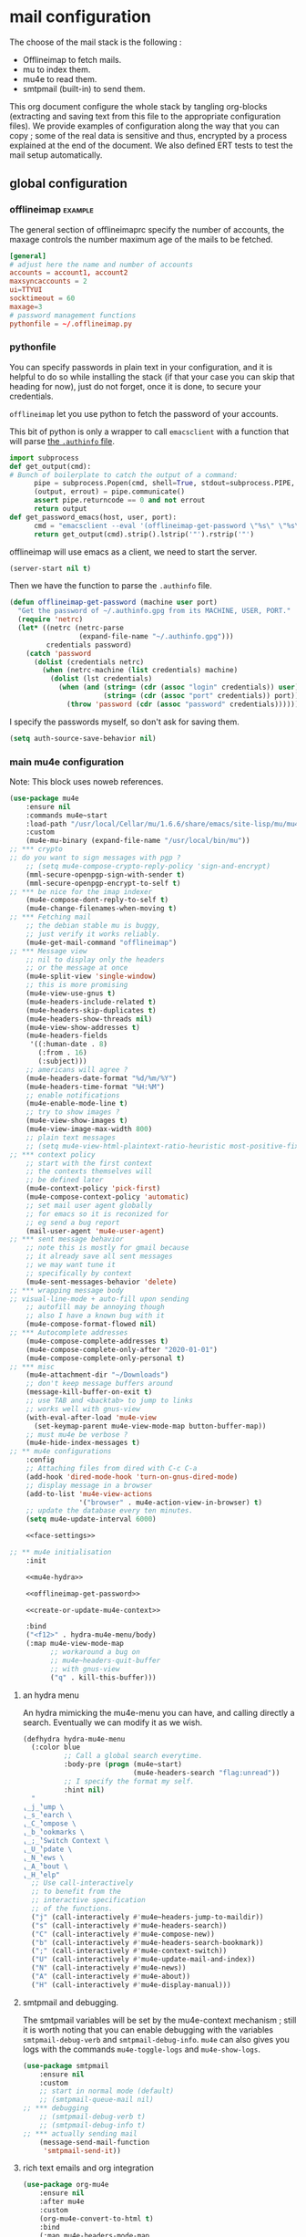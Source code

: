 * mail configuration
:PROPERTIES:
:header-args: :tangle "~/.emacs.d/personal/mail-configuration.el.gpg" :mkdirp yes :results pp :wrap "src emacs-lisp :tangle no"
:END:

The choose of the mail stack is the following :

 - Offlineimap to fetch mails.
 - mu to index them.
 - mu4e to read them.
 - smtpmail (built-in) to send them.

This org document configure the whole stack by tangling org-blocks (extracting and saving text from this file to the appropriate configuration files). We provide examples of configuration along the way that you can copy ; some of the real data is sensitive and thus, encrypted by a process explained at the end of the document. We also defined ERT tests to test the mail setup automatically.

** global configuration

*** offlineimap                                                     :example:

The general section of offlineimaprc specify the number of accounts, the maxage controls the number maximum age of the mails to be fetched.

#+begin_src conf :tangle no :tangle-mode (identity #o600)
[general]
# adjust here the name and number of accounts
accounts = account1, account2
maxsyncaccounts = 2
ui=TTYUI
socktimeout = 60
maxage=3
# password management functions
pythonfile = ~/.offlineimap.py
#+end_src

*** pythonfile

You can specify passwords in plain text in your configuration, and it is helpful to do so while installing the stack (if that your case you can skip that heading for now), just do not forget, once it is done, to secure your credentials.

~offlineimap~ let you use python to fetch the password of your accounts.

This bit of python is only a wrapper to call ~emacsclient~ with a function that will parse [[elisp:(info "(auth) Help for users")][the =.authinfo= file]]. 

#+begin_src python :shebang "#!/bin/python" :tangle "../offlineimap.py"
import subprocess
def get_output(cmd):
# Bunch of boilerplate to catch the output of a command:
      pipe = subprocess.Popen(cmd, shell=True, stdout=subprocess.PIPE, stderr=subprocess.STDOUT)
      (output, errout) = pipe.communicate()
      assert pipe.returncode == 0 and not errout
      return output
def get_password_emacs(host, user, port):
      cmd = "emacsclient --eval '(offlineimap-get-password \"%s\" \"%s\" \"%s\")'" % (host,user,port)
      return get_output(cmd).strip().lstrip('"').rstrip('"')
#+end_src

offlineimap will use emacs as a client, we need to start the server.

#+begin_src emacs-lisp
(server-start nil t)
#+end_src

Then we have the function to parse the =.authinfo= file.

#+NAME: offlineimap-get-password
#+begin_src emacs-lisp :tangle no
(defun offlineimap-get-password (machine user port)
  "Get the password of ~/.authinfo.gpg from its MACHINE, USER, PORT."
  (require 'netrc)
  (let* ((netrc (netrc-parse
                 (expand-file-name "~/.authinfo.gpg")))
         credentials password)
    (catch 'password
      (dolist (credentials netrc)
        (when (netrc-machine (list credentials) machine)
          (dolist (lst credentials)
            (when (and (string= (cdr (assoc "login" credentials)) user)
                       (string= (cdr (assoc "port" credentials)) port))
              (throw 'password (cdr (assoc "password" credentials))))))))))
#+end_src

I specify the passwords myself, so don't ask for saving them.

#+begin_src emacs-lisp
(setq auth-source-save-behavior nil)
#+end_src

*** main mu4e configuration

Note: This block uses noweb references.

#+begin_src emacs-lisp :noweb yes
(use-package mu4e
    :ensure nil
    :commands mu4e~start
    :load-path "/usr/local/Cellar/mu/1.6.6/share/emacs/site-lisp/mu/mu4e/"
    :custom
    (mu4e-mu-binary (expand-file-name "/usr/local/bin/mu"))
;; *** crypto
;; do you want to sign messages with pgp ?
    ;; (setq mu4e-compose-crypto-reply-policy 'sign-and-encrypt)
    (mml-secure-openpgp-sign-with-sender t)
    (mml-secure-openpgp-encrypt-to-self t)
;; *** be nice for the imap indexer
    (mu4e-compose-dont-reply-to-self t)
    (mu4e-change-filenames-when-moving t)
;; *** Fetching mail
    ;; the debian stable mu is buggy,
    ;; just verify it works reliably.
    (mu4e-get-mail-command "offlineimap")
;; *** Message view
    ;; nil to display only the headers
    ;; or the message at once
    (mu4e-split-view 'single-window)
    ;; this is more promising
    (mu4e-view-use-gnus t)
    (mu4e-headers-include-related t)
    (mu4e-headers-skip-duplicates t)
    (mu4e-headers-show-threads nil)
    (mu4e-view-show-addresses t)
    (mu4e-headers-fields
     '((:human-date . 8)
       (:from . 16)
       (:subject)))
    ;; americans will agree ?
    (mu4e-headers-date-format "%d/%m/%Y")
    (mu4e-headers-time-format "%H:%M")
    ;; enable notifications
    (mu4e-enable-mode-line t)
    ;; try to show images ?
    (mu4e-view-show-images t)
    (mu4e-view-image-max-width 800)
    ;; plain text messages
    ;; (setq mu4e-view-html-plaintext-ratio-heuristic most-positive-fixnum)
;; *** context policy
    ;; start with the first context
    ;; the contexts themselves will
    ;; be defined later
    (mu4e-context-policy 'pick-first)
    (mu4e-compose-context-policy 'automatic)
    ;; set mail user agent globally
    ;; for emacs so it is reconized for
    ;; eg send a bug report
    (mail-user-agent 'mu4e-user-agent)
;; *** sent message behavior
    ;; note this is mostly for gmail because
    ;; it already save all sent messages
    ;; we may want tune it
    ;; specifically by context
    (mu4e-sent-messages-behavior 'delete)
;; *** wrapping message body
;; visual-line-mode + auto-fill upon sending
    ;; autofill may be annoying though
    ;; also I have a known bug with it
    (mu4e-compose-format-flowed nil)
;; *** Autocomplete addresses
    (mu4e-compose-complete-addresses t)
    (mu4e-compose-complete-only-after "2020-01-01")
    (mu4e-compose-complete-only-personal t)
;; *** misc
    (mu4e-attachment-dir "~/Downloads")
    ;; don't keep message buffers around
    (message-kill-buffer-on-exit t)
    ;; use TAB and <backtab> to jump to links
    ;; works well with gnus-view
    (with-eval-after-load 'mu4e-view
      (set-keymap-parent mu4e-view-mode-map button-buffer-map))
    ;; must mu4e be verbose ?
    (mu4e-hide-index-messages t)
;; ** mu4e configurations
    :config
    ;; Attaching files from dired with C-c C-a
    (add-hook 'dired-mode-hook 'turn-on-gnus-dired-mode)
    ;; display message in a browser
    (add-to-list 'mu4e-view-actions
                 '("browser" . mu4e-action-view-in-browser) t)
    ;; update the database every ten minutes.
    (setq mu4e-update-interval 6000)

    <<face-settings>>

;; ** mu4e initialisation
    :init

    <<mu4e-hydra>>

    <<offlineimap-get-password>>

    <<create-or-update-mu4e-context>>

    :bind
    ("<f12>" . hydra-mu4e-menu/body)
    (:map mu4e-view-mode-map
          ;; workaround a bug on
          ;; mu4e~headers-quit-buffer
          ;; with gnus-view
          ("q" . kill-this-buffer)))
#+end_src

**** an hydra menu

An hydra mimicking the mu4e-menu you can have, and calling directly a search. Eventually we can modify it as we wish.

#+NAME: mu4e-hydra
#+begin_src emacs-lisp
(defhydra hydra-mu4e-menu
  (:color blue
          ;; Call a global search everytime.
          :body-pre (progn (mu4e~start)
                           (mu4e-headers-search "flag:unread"))
          ;; I specify the format my self.       
          :hint nil)
  "
⸤_j_⸣ump \
⸤_s_⸣earch \
⸤_C_⸣ompose \
⸤_b_⸣ookmarks \
⸤_;_⸣Switch Context \
⸤_U_⸣pdate \
⸤_N_⸣ews \
⸤_A_⸣bout \
⸤_H_⸣elp"
  ;; Use call-interactively
  ;; to benefit from the
  ;; interactive specification
  ;; of the functions.
  ("j" (call-interactively #'mu4e~headers-jump-to-maildir))
  ("s" (call-interactively #'mu4e-headers-search))
  ("C" (call-interactively #'mu4e-compose-new))
  ("b" (call-interactively #'mu4e-headers-search-bookmark))
  (";" (call-interactively #'mu4e-context-switch))
  ("U" (call-interactively #'mu4e-update-mail-and-index))
  ("N" (call-interactively #'mu4e-news))
  ("A" (call-interactively #'mu4e-about))
  ("H" (call-interactively #'mu4e-display-manual)))
#+end_src

**** smtpmail and debugging.

The smtpmail variables will be set by the mu4e-context mechanism ; still it is worth noting that you can enable debugging with the variables ~smtpmail-debug-verb~ and ~smtpmail-debug-info~. ~mu4e~ can also gives you logs with the commands ~mu4e-toggle-logs~ and ~mu4e-show-logs~.

#+begin_src emacs-lisp
(use-package smtpmail
    :ensure nil
    :custom
    ;; start in normal mode (default)
    ;; (smtpmail-queue-mail nil)
;; *** debugging
    ;; (smtpmail-debug-verb t)
    ;; (smtpmail-debug-info t)
;; *** actually sending mail
    (message-send-mail-function
     'smtpmail-send-it))
#+end_src

**** rich text emails and org integration

#+begin_src emacs-lisp
(use-package org-mu4e
    :ensure nil
    :after mu4e
    :custom
    (org-mu4e-convert-to-html t)
    :bind
    (:map mu4e-headers-mode-map
          ("C-c c" . org-mu4e-store-and-capture))
    (:map mu4e-view-mode-map
          ("C-c c" . org-mu4e-store-and-capture)))
#+end_src

**** faces settings

The package ~mu4e-column-faces~ let us specify faces by columns and by message fields. 

See the context examples for the format of ~pils/mu4e-headers-faces-alist~.

#+NAME: face-settings
#+begin_src emacs-lisp :tangle no :results silent
;; * faces
(use-package mu4e-column-faces
  :after mu4e
  :config
  (defun pils-mu4e-column-faces-adjust (face field val msg)
    (if (eq field :from)
        (when-let ((alist (alist-get
                           (cdar (mu4e-msg-field msg :from))
                           pils/mu4e-headers-faces-alist
                           nil nil #'string=))
                   (flags (mu4e-message-field msg :flags)))
          (or (catch 'face
                (let (new-face)
                  (dolist (f flags)
                    (when (setq new-face (alist-get f alist))
                      (throw 'face new-face)))))
              face))
      face))

  (setq mu4e-column-faces-adjust-face
        #'pils-mu4e-column-faces-adjust)

  (mu4e-column-faces-mode))
#+end_src

*** offlineimap test & usage

This first test checks if offlineimap fetch the mails without error.

The way to use theses tests is to simply, load the test file, then call ~ert~, specifying =t= to launch all tests.

Note: exits codes for msmtp are the same as sendmail and are defined in =/usr/include/sysexits.h=.

#+begin_src emacs-lisp :tangle ~/mail.test.el :eval no
(require 'ert)
(require 'mu4e)
(mu4e~start)

(ert-deftest mail-test-offlineimap ()
    "offlineimap should exit normally"
  (should (eq
           (call-process-shell-command
            "offlineimap")
           0)))
#+end_src

*** personal data                                                     :crypt:
-----BEGIN PGP MESSAGE-----

hQIMA63nEC0fdHGcARAA1J6Dw+SpGtYYZPVH4MKjtbiG6dmmkZm2qHHf6YUkVYRg
4ig4iUcnfDyzIaCV+LYAi9Cv1a/+HabUa+Q2A8bnXYJ/BRSaYH93vcqRQ14JVFnF
gPHc2XcojM2Irrzvc+2lrVupmexvEdzsIIq4yaUCzSOgjqEPSI7j5lZBu5hK8W5b
qRYB30/22EZK3vg+wROfWGaDUx0Dp9X6KlJliPGNVSkuEzIObGP2Cd6EM00UtKGx
B8nP5HJCo7nsqsUekQYVkZ5NY4T3oUzl/hZoxN9c899jauXGXGGPr7pLMNqCkrvX
wXoRFRK27AdzycfjAoD8BtWxGYek8GlIigZ0d0D51qRh0ZHyk04TOMuJY3tXxJoO
wtrxthb/CkGw4bY89MAmiVlO9ZTCl8VUgbatgXwa6sRYoepQkDAF2f1ZDBorEWVp
0OfZL9g12HlR50Uq1H0pZpzr5eL8t/xWYXFPJNWQP+fNCq/Vp4LcY4bH2wPbgUHJ
rchUp8GsaW180aQShLNtvS1ucqKHe0UWQOhO1PVGSw5A+4E8lN05V6jJX3CzaIks
RYI5ktIkE7HdByzmrPeDs0VmUuPDimj5ieAGzTEZWcYXOEah4/sHXh05ibMqUYZu
LYFuMzp4PiEuN0AaumeG1bDhga86bh9gAyIBqU4+0mGHDP/nag4aonaEUSiqtK7S
wGoB7zoawnW8W7XNNGGSYBKZ+iVDZLeM4p6pHE2zhkcWbXpcwdatQzFRJYeOnvFy
JDSx0pBLGUBCsizTjCJu5btqyWOBsyZdsuHJ34AmO+bE0I24l3onnidACa2EadaF
2gTfLjsMpL9kMC5sfS2xmmaYX4Xjay243bqL/mJBNLdPGQcTCjRCvU62HroryYuK
UEPmZrNrYBPgMHVYSmPRS5UsWWZTdh01t6+0+0+9wLogGemwPk+eY6HqNMsp6Ji1
2GTAeRPMTK7Q/b5GjDAIzLxZInlkHg1EJkWKjPrhSqWRyFSDADP+vFLg5g6BOj9T
00q9V2tXzXGSq5hIZQDvJR5zMaya13dyBUqTj5r4/h7/u9h0AP5no/2u8SchitG5
iTyGSRXHir3sXuOU
=BfaJ
-----END PGP MESSAGE-----

** accounts configuration

The account configuration consist in setting the passwords in =.authinfo=, setting the accounts in =offlineimaprc= and setting the ~mu4e-contexts~ objects that will in turn, set the builtin variables of emacs to the appropriate values when switching accounts.

[[Elisp:(info "(mu4e) Contexts example")][Editing multiple mu4e contexts as an unique sexp]] with levels and backquotes is an operation that is proportionnaly difficult to the number of contexts you add.

So here an helper function to get one context at a time based on the context-name, while preventing us to dupplicate contexts on multiple evaluation that may happen when tweaking the settings, it also allows us to separate the configuration of each mail account in separate blocks.

#+NAME: create-or-update-mu4e-context
#+begin_src emacs-lisp :tangle no :results silent
;; * helper
(cl-defun create-or-update-mu4e-context
    (&key name enter-func leave-func match-func vars)
  "Wrapper around `make-mu4e-context',
to make a mu4e-context at a time,
update the `mu4e-contexts' list,
while avoiding duplicating elements
with the same context name."
  (let ((new-context
         (make-mu4e-context
          :name       name
          :enter-func enter-func
          :leave-func leave-func
          :match-func match-func
          :vars       vars)))
    ;; try to find if this
    ;; context is already here
    (if-let
        ((mu4e-context
          (catch 'context
            (dolist (mu4e-context mu4e-contexts)
              (when (string=
                     name
                     (mu4e-context-name mu4e-context))
                (throw 'context mu4e-context))))))
        ;; so replace the old with the new
        (setf (car (memq mu4e-context mu4e-contexts))
              new-context)
      ;; otherwise push the new
      (push new-context mu4e-contexts))
    new-context))
#+end_src

The next blocks will be tangled into =mu4e-personal-context.el.gpg=, in the same directory. They produce on evaluation a pretty-printed result to let us inspect their correctness.

If you changed of contexts names, you can always start again from 0 by erasing the whole list :

#+begin_src emacs-lisp :results silent
(setq mu4e-contexts nil)
#+end_src

** example accounts                                                 :example:

Here follow two dummy accounts that you can adapt and multiply for your own purpose.

*** 2077snaillazy@gmail.com

**** offlineimap 

This block is meant to be tangled with =:tangle ~/.offlineimaprc :tangle-mode (identity #o600)=.

#+begin_src conf :tangle no
[Account 2077snaillazy]
localrepository = Local-2077snaillazy
remoterepository = Remote-2077snaillazy

[Repository Local-2077snaillazy]
type = Maildir
localfolders = ~/Maildir/2077snaillazy

[Repository Remote-2077snaillazy]
type = Gmail
remotehost = imap.gmail.com
remoteuser = 2077snaillazy@gmail.com
remotepass = <insert-here-you-password>
#remotepasseval = get_password_emacs("imap.gmail.com", "2077snaillazy", "993")
ssl = yes
sslcacertfile = /etc/ssl/certs/ca-certificates.crt
maxconnections = 2
folderfilter = lambda foldername: foldername not in ['[Gmail]/All Mail']
#+end_src

**** authinfo

This block is meant to be tangled with =:tangle ~/.authinfo.gpg=.

#+begin_src conf :tangle no
machine smtp.gmail.com login 2077snaillazy@gmail.com port 587 password <insert-here-you-password>
machine imap.gmail.com login 2077snaillazy@gmail.com port 993 password <insert-here-you-password>
#+end_src

**** mu4e context

This block is meant to be tangled with the global directive at the top of the file : =:tangle "~/.emacs.d/personal/mail-configuration.el.gpg"=

#+begin_src emacs-lisp :tangle no
;; * 2077snaillazy@gmail.com
(with-eval-after-load 'mu4e

  ;; set the colors
  (defface pils/mu4e-snail-face-read
    '((t :foreground "yellow4"))
    :group 'mu4e-column-faces)
  (defface pils/mu4e-snail-face-unread
    '((t :foreground "yellow1"))
    :group 'mu4e-column-faces)

  (add-to-list 'pils/mu4e-headers-faces-alist
               '(("2077snaillazy@gmail.com"
                  (seen pils/mu4e-lazy-face-read)
                  (unread pils/mu4e-lazy-face-unread))))

  (create-or-update-mu4e-context
   ;; I use the context-name
   ;; as name for folders and
   ;; name of msmtp accounts
   :name "2077snaillazy"
   ;; ** functions
   :enter-func
   (lambda ()
     (mu4e-message
      "Hello 2077snaillazy@gmail.com"))
   :leave-func
   (lambda ()
     (mu4e-message
      "Bye 2077snaillazy@gmail.com"))
   :match-func
   (lambda (msg)
     (when msg
       (when msg
         (mu4e-message-contact-field-matches
          msg
          '(:from :to :cc :bcc)
          "2077snaillazy@gmail.com"))))
   :vars
   `((user-mail-address . "2077snaillazy@gmail.com")
     (user-full-name . "Snail Lazy")
     (mu4e-compose-signature
      . "")
     ;; **  inbox settings
     ;; initialise the folders otherwise
     ;; it will uses and creates defaults ones
     (mu4e-trash-folder
      . "/2077snaillazy/[Gmail].Trash")
     (mu4e-sent-folder
      . "/2077snaillazy/[Gmail].Sent Mail")
     (mu4e-drafts-folder
      . "/2077snaillazy/[Gmail].Drafts")
     (mu4e-maildir-shortcuts
      . (("/2077snaillazy/INBOX" . ?i)
         ("/2077snaillazy/[Gmail].Trash" . ?t)
         ("/2077snaillazy/[Gmail].Sent Mail" . ?s)
         ("/2077snaillazy/[Gmail].Spam" . ?S)))
     ;; **  msmtp configuration
     (smtpmail-smtp-user
      . "2077snaillazy@gmail.com")
     (smtpmail-mail-address
      . "2077snaillazy@gmail.com")
     (smtpmail-smtp-server
      . "smtp.gmail.com")
     (smtpmail-smtp-service . 587))))
#+end_src

**** tests

This block is meant to be tangled with =:tangle ~/mail.test.el=.

#+begin_src emacs-lisp :tangle no :eval no
(ert-deftest mail-test-account-1 ()
    "Testing sending mails with account 1"
  ;; should not produce an error
  (should
   (save-window-excursion
    (mu4e-context-switch 'force "2077snaillazy")
    (mu4e-compose-new)
    (insert "lazysnail2077@gmail.com")
    (next-line)
    (insert "mail-test-account-1")
    (message-send-and-exit))))
#+end_src

*** lazysnail2077@gmail.com
**** offlineimap

This block is meant to be tangled with =:tangle ~/.offlineimaprc :tangle-mode (identity #o600)=

#+begin_src conf :tangle no
[Account lazysnail2077]
localrepository = Local-lazysnail2077
remoterepository = Remote-lazysnail2077

[Repository Local-lazysnail2077]
type = Maildir
localfolders = ~/Maildir/lazysnail2077

[Repository Remote-lazysnail2077]
type = Gmail
remotehost = imap.gmail.com
remoteuser = lazysnail2077@gmail.com
remotepass = <insert-here-you-password>
# once done, secure them with eg :
#remotepasseval = get_password_emacs("imap.gmail.com", "lazysnail2077", "993")
ssl = yes
# This vary on operating systems.
sslcacertfile = /etc/ssl/certs/ca-certificates.crt
maxconnections = 2
# folder(s)? to exclude
# All Mail seems to be a constant source of duplicates
folderfilter = lambda foldername: foldername not in ['[Gmail]/All Mail']
#+end_src

**** authinfo

This block is meant to be tangled with =:tangle ~/.authinfo.gpg=.

#+begin_src conf :tangle no
machine smtp.gmail.com login lazysnail2077@gmail.com port 587 password <insert-here-you-password>
machine imap.gmail.com login lazysnail2077@gmail.com port 993 password <insert-here-you-password>
#+end_src

**** mu4e context

This block is meant to be tangled with the global directive at the top of the file : =:tangle "~/.emacs.d/personal/mail-configuration.el.gpg"=

#+begin_src emacs-lisp :tangle no
;; * lazysnail2077@gmail.com
(with-eval-after-load 'mu4e

  ;; set the colors
  (defface pils/mu4e-lazy-face-read
    '((t :foreground "red4"))
    :group 'mu4e-column-faces)
  (defface pils/mu4e-lazy-face-unread
    '((t :foreground "red1"))
    :group 'mu4e-column-faces)

  (add-to-list 'pils/mu4e-headers-faces-alist
               '(("lazysnail2077@gmail.com"
                  (seen pils/mu4e-snail-face-read)
                  (unread pils/mu4e-snail-face-unread))))

  (create-or-update-mu4e-context
   ;; I use the context-name
   ;; as name for folders and
   ;; name of msmtp accounts
   :name "lazysnail2077"
   ;; ** functions
   :enter-func
   (lambda ()
     (mu4e-message
      "Hello lazysnail2077@gmail.com"))
   :leave-func
   (lambda ()
     (mu4e-message
      "Bye lazysnail2077@gmail.com"))
   :match-func
   (lambda (msg)
     (when msg
       (when msg
         (mu4e-message-contact-field-matches
          msg
          '(:from :to :cc :bcc)
          "lazysnail2077@gmail.com"))))
   :vars
   `((user-mail-address . "lazysnail2077@gmail.com")
     (user-full-name . "Snail Lazy")
     (mu4e-compose-signature
      . "")
     ;; **  inbox settings
     ;; initialise the folders otherwise
     ;; it will uses and creates defaults ones
     (mu4e-trash-folder
      . "/lazysnail2077/[Gmail].Trash")
     (mu4e-sent-folder
      . "/lazysnail2077/[Gmail].Sent Mail")
     (mu4e-drafts-folder
      . "/lazysnail2077/[Gmail].Drafts")
     (mu4e-maildir-shortcuts
      . (("/lazysnail2077/INBOX" . ?i)
         ("/lazysnail2077/[Gmail].Trash" . ?t)
         ("/lazysnail2077/[Gmail].Sent Mail" . ?s)
         ("/lazysnail2077/[Gmail].Spam" . ?S)))
     ;; **  msmtp configuration
     (smtpmail-smtp-user
      . "lazysnail2077@gmail.com")
     (smtpmail-mail-address
      . "lazysnail2077@gmail.com")
     (smtpmail-smtp-server
      . "smtp.gmail.com")
     (smtpmail-smtp-service . 587))))
#+end_src

**** tests 

This block is meant to be tangled with =:tangle ~/mail.test.el=.

#+begin_src emacs-lisp :tangle no :eval no
(ert-deftest mail-test-account-2 ()
    "Testing sending mails with account 2"
  ;; should not produce an error
  (should
   (save-window-excursion
    (mu4e-context-switch 'force "lazysnail2077")
    (mu4e-compose-new)
    (insert "2077snaillazy@gmail.com")
    (next-line)
    (insert "mail-test-account-2")
    (message-send-and-exit))))
#+end_src

** personal data                                                      :crypt:
-----BEGIN PGP MESSAGE-----

hQIMA63nEC0fdHGcAQ//aRQ6mj3b8Bkr3ATahgYlbD72uFEfQbQVeHU4rCaOcyWL
XJ5KoHXSUCPyDxZso/I+yItiSNAMvslZ4vxfSxq+B0/e7Bolk+FnPQV2Es2uecwt
uGJ8LetVKTXMrrmOjMS1iIuOvtoETvjglVDTdCKFMb8Gh3al5SIkT/HwAnCWR/dU
EZ7UePa5Sn3J5FCh6qQ+Swhkdvc2X48SP86rniK27Cn2vZxYXla/Vc66RCXO9HV+
a1D2P2cGYlNGSe9S/fWDTNcVC685W3kz7AjTfmPNmfB9gvxOj/MVnfeuYILvE2ZU
+krHWCcirxK3CEXFQ5XkxTyNaRPoBcKbFL5aaQh6zIM23PJgoM7URpLSwULFn/r2
Xh2k/jS7i0yRKUB6kd/2HkfpRBF0PYAR8L+IqD83y+FK6i2Uox/2Q+cfMKraAgxo
E/SkjSGjJdMOyFHG+kLL9uIG4rCq9PJz8hfAc/DhysCH00khPQF//g+BP851gEtj
c6IeO5nafURdUTxM2U43evf8FEyq0vPQgIl6pfGcXntDXQAgrvHpynOLSRElaCa/
yGRpIkwwK5pvCwCfLSw/yHzUQyQ7ewbTLi7RnlAXNoom0X7tgg0NYKmSwsNtqczK
/SikJIn+ZMoMS5IgCUdHCXyin6nQDsFaZEJvKwSZVxyw49NRukGNak0c6W0ERIrS
6wF/dUKWLx+zmzrBpW8JKn9FYUrUB/E556un2eX5IQFpMZtzoTmxcPrJwJpHkQA8
gqPlJLZyMBCVQMLY1pRLkho4GHHbwHqEM8SL8xSKPe/pX8FeR8S1Zs45JsqOcSfG
2tp8UAPrAq32cghwRb58V7Kv2C5gACT5NTGd+37uTxUg74Hj91rQKX+rvd9QhMEK
q/eq/jWgSoQPftRUjx7vOHVs2S/V7gL/EgB0c7n/9q1LCXGvhE8Pu5MnNnTOuwU0
DyHTkUeommfjwv9W1wxwCBn+rlM6dvmMh/mStvmrl5Swtbib82wxAy223aedvE45
N3QMUMHYF3BJRXPIHKA88fzJl/ePwtfKZxgMW3QRX7lS/RVkkCs9489yUNT/NucD
oIBDTRZbgtmsjORAymvfclGZLSTvEr6zrfHkbbIewZqWefF3lEsR6UmguJqPWMJN
Bn+MuYf5VB8sc3qvYGjcZ6xEPkKLkYsHG7e4RMg8q0v3126sU/F88t7ssxly+iub
tLmyt6Vz2HPnDstuKN2d6pyWGAU5sUXaN1EEzLk1hC4Q1i4XNEsppjy9V3OayCPH
Tt8P3SlbGxhSffPwOLX1wdnxPZohSHxbxywWJKBPZCoOrj1ai3fUWU3ep2wzGdQ4
j1pP4PKlRZ+6QsLigQ7NjVwgsKFznVaKCKMKL/LXtOKkwEmP20SoS0WcUbtaN9Oz
NibGjrQ1ozh1jxxHXiivci56jeGyoTPc275f5pTIKRJOkYoJ5pnzfcD+U11nBmLL
21OsrDt7ldkXTb45+y/QDYdLSqee9ScxveJzRuAwKB9/TDy94GCfybUFmyd0Tm1W
rC+Tae6Xgcg0wX+3e1ieBGY/2+tkACDLlEn9GdXDiTy9Qv+/2JKSX1fmIUrZTejX
2W4YM6/7yw0eD45DMZYshD0uQGOGcFSKenRhvt0Y4UsUaz3j5QdeEBnyXILAUPCH
Os3+4yIXQNhjTu5fIGB1mCmUf3j2SbqBMo5DVkPzkg7cQIDKPf6Zzk8ck+RVHdPI
xSyqHH6clRtowzkXQCBxFCv61eLIoI9uqpkNmV3fZFMVhJ+h1nXZvAniolzPnvU6
VDtKEbtQcUm1TtZlOQpKShyGi77pVqqZ7epFF3sFGZDkQZQ4SRHoLkTzCjgQu9to
AByfGqfJy3wV7cQvdTLw2YVI/3JYgwVLMkchryCK2h7xdxOHEAsyoSlmgde8lLrV
szIjTDN3DAGqdroJxHgMQ0B1nU7LFo3ePXEtrJkeOdTp5eN3XO0k5x9vRYTU2xl0
A2kcVT22eFnPHPZJL+K6OmMAl2bOa/2Z0QOyo8iaQuaISzx+W/o2pOhVPumu7taj
Z0KCwdGveFKuiX10medjLY8DXKQRUSvZ9L337Yht0GXWrhAvTuSwLdBjWSvL8g8M
i0voGEl0Qac78CInGAM/xKYZZeftN/rAdgCsmsBEogFGzt2zu1P1VKypHbtrnHRp
taGFGD67XB5NwzLpjYv/uopvURaVRYKR3Ov5BqBUaV7vWOZuCCM4XSgdLlKgG6H9
makNT6wmFBk9+/vKX23wcJq1Erlegf0REBwKjO4yUxqu0kGp/d5AGj8nPzCGlegJ
HTzq/HUHuGevJKUOJcJXCETXpHtvDtIMmAjdEGcQZiwrFsGXLvRlsiBwBzZh1k1t
Fv2To/kXRlwi9aAs5z1jPSOUVweO57T2QgCJTb6OduNtkBN0g0d9J9wkPf9yfWtB
xY/y83WACtSIMnAoKVLPFOmUAFzFPBGUpsb/SPPo5rityX1GKPONlFPIsiBKZDFr
PAzNaHzMOAbpx5w8HVKrVD1D6oxe8XMRZGh9gcktM0tnQBXzRcDBMBg2s6p3A84r
3rSmgu7L1aVb6OMRMAAYWI3qVZc7yKSijAqRcFYZPDng+K41nOyzWrX2baGC8/WA
ezdQAcDVjymItxsLpKlGZEN8sUJXojDR/glGLAFHn4G8VBDbK2Sikhfchyxh0Xxd
ELYka8k7BRzjt0PMYbJhOp8ZU1POekCFTUottlBKEEYp0yoB/OVrCbItX4LRZlTl
KryPph25lwVklFettU+1zmIrinaLI/wM7ZWS/4qWH5phJS4UFP6p/27eUZ9f8Bpn
lm572Bb6ygRGJZqteBgPwXZ+0SVEIs5/JKKoOxFIYo2EWEhDO5MC/npK3IOOjFXC
RrH32FGYpu60OaV5u9nCSz2PJtC6YF2OaO0GXj3NrKEk9PFdNv6KFkCRvXOB0z/a
UP6acqCYmuaC+CQn3BjRl38lwuXsYkdjmVJW45TDXdlRd/wrtzc2x+ioEM/GTEqq
8wBrJfuylXs0NYuamBkez8xYu2xnW+CUj2tMf5/FjTwkgcH+Ew2upsEPSIul5qY8
x3ixnYs/U5fDKHihTAIxkjCu0xgg7nqDYZ4PwtCuuPZ54HCVc6yiGQGHBpj+SyzP
ZWtFazIdD+HH8fyzcPGYeqykEGLzwJTcd/MVFli1DW1M2RBgHYBpO8jIxtEaPqvH
d9fHAdWUZYUrWZaY9/0/dLb4ZEo4O4VXMlLmqo7oWrsx8mhYFe8nb/+htEycB/UM
MprXWrCJnhK8JmOrTaFJaHkVio6rgGY09QmvE2omsSgi4BUBtYh62Xstj65ARR5c
WlfS5akH1MN2HfqXuwAUeFmzFwyrCIHALkGOHetvG8l+GD4aTnScmREzU1mqWVLU
0EcizDJAfK4fMwwMquqZvt9e/0jLCuZXN3aEL13UcxY/6atjvIWXY0blFVZgv8A4
LC/FiJt+0S2kX9yl3BIyFahpHqLHpTdT5JYcrcjzNQcIGtjROF6eBP64Nra0cvyA
qcQIxnw5zVPdtvKWrpdui1o5Yzn+irLRMR0pA9TmQMM5qVvOWywl/GFS3PCQjOXb
p1FYWp6yoCINiJtK6c2b6+QLv/GKtbUlzrlQ+spy9/rkUTc7xg84SvK979hgI42P
jh068TCI0ElH92lxPU4i7szqZS9m9K+FVvUB+vCezo0PeUuhi5L0jDtumG2MuTEG
/xiCw/G1TDw0P5jTd148eoKxtsSUu/cXftMq/LLn5jdcY7YqbQoCD91RQ+Hy4FE7
F4Ga4bzRDn9r+7heURnYyqYZUPlBgVoMj3SFtBdmlBNrU5LqBBAOZKvr06PztfgG
+qtaFP4G6sX/xsC3sS7wIbOZGZyvIBfkc3GxYXpFN2u8+aF8yRFfieH50g2c6uXl
PgZ1h7nzqndLR6dVT35uyDZ7mdapCIXWmPimLHlVu16JsOfQfVjxwKSy53T0wptK
MtfU/CKKeEvwct9RQj30SjcOf2XKb86FMmpQsJ1vI8AtbahbwqhGFAPgWGOtmKH2
IcMVM3VTmVTlVQc5aG0CqVihfE195DFonSCtRxlYOn+22gCNzsGrs5UYDNIyhcHx
KVXqd5aqSPswOcoxneFkVoWnwB149B3dnhFs4ws2nIEqJ+wr9lQjZy4O+fAY1L9P
q83V21coXjMn/4fJ8mFeXOZUhtOu1vjP+a/mAb7EwIXLbYwd8/R4Pna4xedyabAP
KX2LMZ1GRoOW9QpYjsIcfvMEVxm0VY3/rlkuKtVgM+n2RpABALVpQgMm7hH1poG9
IAS2iTfbq23D+oA9uXE9P5p/SP8vjQQEoqBfoFtyyl7YSZYXRa0eqfAc84mpNwQs
ZejATygJ5tS3W01CwU2/p2B0MF8Rs0WVQlQqFvQyRN/O/zytOOYUcO2vwsh9C83w
Qw==
=LBKb
-----END PGP MESSAGE-----

** provide

#+begin_src emacs-lisp :results silent
;; * end
(provide 'mail-configuration)
#+end_src

** calendar
*** COMMENT mu4e-icalendar
#+begin_src emacs-lisp
  ;; is org-agenda must be loaded before icalendar ?
  (use-package mu4e-icalendar
    :after mu4e
    :ensure nil
    :config
    (require 'org-agenda)
    (mu4e-icalendar-setup)
    (setq gnus-icalendar-org-capture-file "/Users/karthikbalasubramanian/Google Drive/GTD/calendar/
  kartbala_gmail_calendar.org")
    ;; make sure to create Calendar heading first
    (setq gnus-icalendar-org-capture-headline '("Calendar"))
    (gnus-icalendar-org-setup)
    ;; Optional
    ;; (setq mu4e-icalendar-trash-after-reply t)
  )
#+end_src
*** org-gcal                                                          :crypt:
-----BEGIN PGP MESSAGE-----

hQIMA63nEC0fdHGcARAAvXGB62efJcjRwUxt3lF+A6M4uqJdzBW050HsCAznvaoP
5eqZkBDVgFtTIfgz4+5vkb3eN2FNGRTPwhqAo+JQN7vc7lw1Hw/EIanp4HCjGuSd
9fALaA4DhPRkla8mg96lxEoAXRQhfnw8epcr+tiK1rl7KMpKMDIFmQGSqQ6vhOCg
jVFNpYgFlsCIfdG9inGEwpaSchORuRczKJ5irTDqxCxQ6lLLy03Becm6QcWmVS0G
aj8KJJCMax+xjRzSezHzH/yGVKhrgD0TOWfUTjDW5ARSSzlRfZfJki2zEwOBXdSP
A7KRlzUEZCd1IBV94YTt+IMBab1DOM90N5Uk0C3gac1jEWNdCohxmsGJ+DRLzmLZ
ppA60/Sfn27hhkjsWFHYwt0FjzcimisFex7WA7dlOvum/TDhSY7ZZV5HuTOiiYK/
GhMikPcpnO0MpF3L2PJ0Iud/FN6uglbGBArUpRZHtOdZ15A43ePGy9BNol+K+H4g
EQgVvgAmyJhXO0z0H38QQLUD3r88AfYYQZ3Oiu7HLPCBNCZn4+i2J4u3s5LiQPjh
Slfcrak0LArue2P4618G0n0+R7y2t02zvCsKF6i28EYqgVwxmanY1z2/xYAioEyg
IWfYrmF6XFj6kw9MKoKKkxX2x/Tyw038Zw0ErPRnWbypsbxl/w0+7RbxzGu2mE3S
6QGRKIniOhBtwCS7gn569np4aJOwIYCLBOR6fXJneiYEZkroEipNNAoeHSvIJ1mq
qSzNcwilr+DFxvXlfOIPzuzGj4IILFkp1fWpUUXD06Oiy4Dwz+9I1KP4hBL/w6Na
4jGQrZYecI+/0afBWYeOOVZKboxS5dO6LXABosXRYOoeDJENG5sosPOf3uRgToNm
FTpJLM9fCydW/J2A4VziR9R2RCCI3ChvF/QsPo8B23iSuOi0otRqHJNna0leR4eh
nkJQhccSfUbwBS+XrdbzmkigneLpgewkPSSLo6VLIhbDFwB6GNQrXX104W8Rn6RI
h1aG7TaHGqHmoyyreAzukg61/FQV9kRabOG1c6+wZsFFjxdOuwpIrOwE2TxOQQdX
HnOp7q3HYuff2GRGrDlL7Y7pE5ZscJuVf+/72/6AMchpsUkEf6nECj3M97KQ3zA0
LqJIoNB20BsUwqSXL4jNJ2ILk/kDm453GwQUDGCwt3+lonW1gLPELq/GmW+MON5L
CMkW8VfYbgpSNiSV76sPyvueK135WzeJwSYjGlHoyaiEEIahDQLkTiJ49Py3UaGE
w9cczLGrmQEJXPYAlhSU+ZBPnuROYnGMdPYJWCsLiGw1Jy1PqgeLfGxk8JRPQBaa
3R8ghsqdcflyGj8IysL3LE5/EqSmN8BMYa5V4to5A7yaSVBEP1XtErib+FY4EnUK
Q9vBYKDv60VyiI6ieUH8BWEIe4Cr5383oOM1zsQ71keNQqj9JIexO5zMUTBY4Hi/
iBNDMTr3B5wkcYc=
=p7nA
-----END PGP MESSAGE-----

** directory and file variables

~org-crypt~ comes with a function that you may enable, ~org-crypt-use-before-save-magic~ that simply put ~org-encrypt-entries~ locally on org-mode buffer's ~before-save-hook~. That may be what you want to encrypt your notes, however in the case of a litteral configuration we want rather theses entries to be decrypted while tangling to encrypted files, and be encrypted in the org file on save.

Its not straightforward for ~org~ and ~epa~ to accept our key from the tangled files without prompting us each time for each target files to tangle :
 - ~epa~ expect ~epa-file-encrypt-to~ to be a local variable.
 - ~org~ write the tangled files from within a temp buffer that does not inherit local-variables.

So I define a few bits to workaround :

First let's comfort ~epa-file-write-region~ by setting locally ~epa-file-encrypt-to~. This will be evaluated in all modes of the directory.

#+NAME: epa-file-encrypt-to
#+begin_src emacs-lisp :tangle no
(setq-local epa-file-encrypt-to
            '("kartbala@gmail.com"))
#+end_src

But that not suffiscient : the temporary buffer must receive that local variable. This will be evaluated in all ~org-mode~ files of the directory.

#+NAME: epa-file-write-region/advice
#+begin_src emacs-lisp :tangle no
(advice-add 'epa-file-write-region
            :before
            #'(lambda (&rest _args)
                (hack-local-variables)))
#+end_src

~org-babel-tangle~ already trigger 3 hooks, nonetheless I add one at the very end of the function.  This will be evaluated in all ~org-mode~ files of the directory.

#+NAME: org-babel-tangle/final-hook
#+begin_src emacs-lisp :tangle no
(defun pils--tangle-final-hook (&rest _args)
  (run-hooks 'org-babel-tangle-final-hook))
(advice-add 'org-babel-tangle :after
            #'pils--tangle-final-hook)
#+end_src

Now we have all the necessity to make it happens :
  1. Decrypt before tangling.
  2. Does not save before tangling.
  3. Encrypt before saving.
  4. Save at the final step of tangling.

This will be evaluated in all ~org-mode~ files of the directory.

#+NAME: decrypt/encrypt-hooks
#+begin_src emacs-lisp :tangle no
(add-hook 'org-babel-pre-tangle-hook
          #'org-decrypt-entries t)
(remove-hook 'org-babel-pre-tangle-hook
             #'save-buffer t)
(add-hook 'before-save-hook
          #'org-encrypt-entries t)
(add-hook 'org-babel-tangle-final-hook
          #'save-buffer t)
#+end_src

Wrap it up :

#+begin_src emacs-lisp :tangle ".dir-locals.el" :noweb yes
;;; Directory Local Variables
;;; For more information see (info "(emacs) Directory Variables")

((nil ;; All modes.
  . ((eval
      . (progn
      <<epa-file-encrypt-to>>
          ))))
 (org-mode
  . ((eval
      . (progn
      <<epa-file-write-region/advice>>
      <<epa-file-write-region/advice>>
      <<org-babel-tangle/final-hook>>
      <<decrypt/encrypt-hooks>>
          )))))
#+end_src

# Local Variables:
# eval: (auto-save-mode 0)
